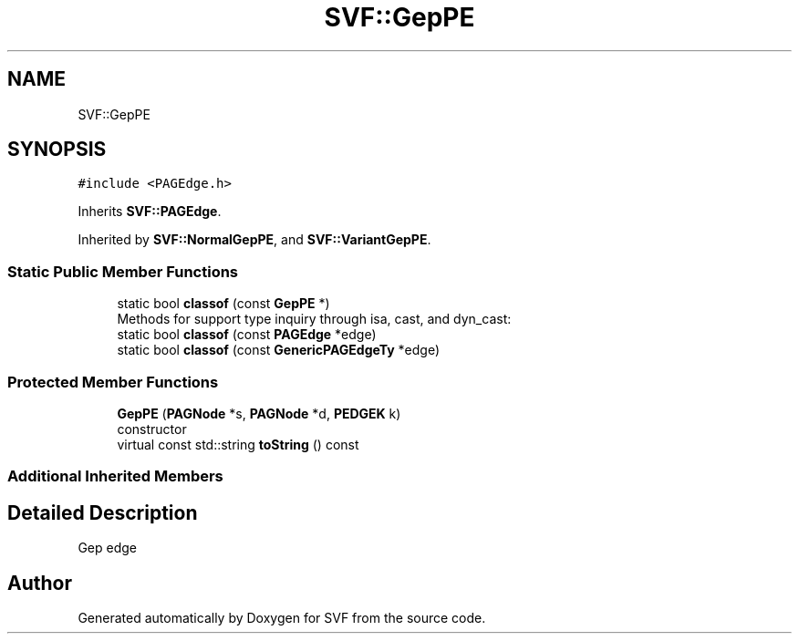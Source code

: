 .TH "SVF::GepPE" 3 "Sun Feb 14 2021" "SVF" \" -*- nroff -*-
.ad l
.nh
.SH NAME
SVF::GepPE
.SH SYNOPSIS
.br
.PP
.PP
\fC#include <PAGEdge\&.h>\fP
.PP
Inherits \fBSVF::PAGEdge\fP\&.
.PP
Inherited by \fBSVF::NormalGepPE\fP, and \fBSVF::VariantGepPE\fP\&.
.SS "Static Public Member Functions"

.in +1c
.ti -1c
.RI "static bool \fBclassof\fP (const \fBGepPE\fP *)"
.br
.RI "Methods for support type inquiry through isa, cast, and dyn_cast: "
.ti -1c
.RI "static bool \fBclassof\fP (const \fBPAGEdge\fP *edge)"
.br
.ti -1c
.RI "static bool \fBclassof\fP (const \fBGenericPAGEdgeTy\fP *edge)"
.br
.in -1c
.SS "Protected Member Functions"

.in +1c
.ti -1c
.RI "\fBGepPE\fP (\fBPAGNode\fP *s, \fBPAGNode\fP *d, \fBPEDGEK\fP k)"
.br
.RI "constructor "
.ti -1c
.RI "virtual const std::string \fBtoString\fP () const"
.br
.in -1c
.SS "Additional Inherited Members"
.SH "Detailed Description"
.PP 
Gep edge 

.SH "Author"
.PP 
Generated automatically by Doxygen for SVF from the source code\&.
